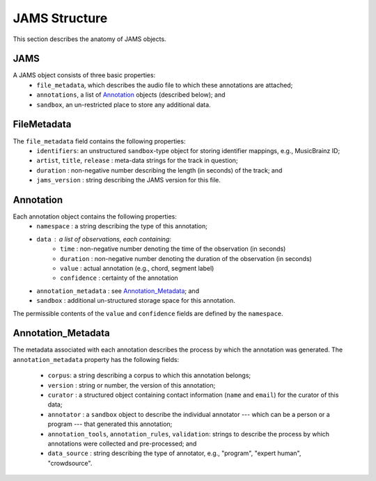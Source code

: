 JAMS Structure
--------------

This section describes the anatomy of JAMS objects.

JAMS
~~~~

A JAMS object consists of three basic properties:
    * ``file_metadata``, which describes the audio file to which these annotations are attached;
    * ``annotations``, a list of Annotation_ objects (described below); and
    * ``sandbox``, an un-restricted place to store any additional data.


FileMetadata
~~~~~~~~~~~~
The ``file_metadata`` field contains the following properties:
    * ``identifiers``: an unstructured ``sandbox``-type object for storing identifier mappings, e.g., MusicBrainz
      ID;
    * ``artist``, ``title``, ``release`` : meta-data strings for the track in question;
    * ``duration`` : non-negative number describing the length (in seconds) of the track; and
    * ``jams_version`` : string describing the JAMS version for this file.

Annotation
~~~~~~~~~~
.. _Annotation:
Each annotation object contains the following properties:
    * ``namespace`` : a string describing the type of this annotation;
    * ``data`` : a list of observations, each containing:
        * ``time`` : non-negative number denoting the time of the observation (in seconds)
        * ``duration`` : non-negative number denoting the duration of the observation (in seconds)
        * ``value`` : actual annotation (e.g., chord, segment label)
        * ``confidence`` : certainty of the annotation
    * ``annotation_metadata`` : see Annotation_Metadata_; and
    * ``sandbox`` : additional un-structured storage space for this annotation.

The permissible contents of the ``value`` and ``confidence`` fields are defined by the ``namespace``.

Annotation_Metadata
~~~~~~~~~~~~~~~~~~~
The metadata associated with each annotation describes the process by which the annotation was generated.
The ``annotation_metadata`` property has the following fields:

    * ``corpus``: a string describing a corpus to which this annotation belongs;
    * ``version`` : string or number, the version of this annotation;
    * ``curator`` : a structured object containing contact information (``name`` and ``email``) for the curator of this data;
    * ``annotator`` : a ``sandbox`` object to describe the individual annotator --- which can be a person or a program --- that generated this annotation;
    * ``annotation_tools``, ``annotation_rules``, ``validation``: strings to describe the process by which
      annotations were collected and pre-processed; and
    * ``data_source`` : string describing the type of annotator, e.g., "program", "expert human",
      "crowdsource".


